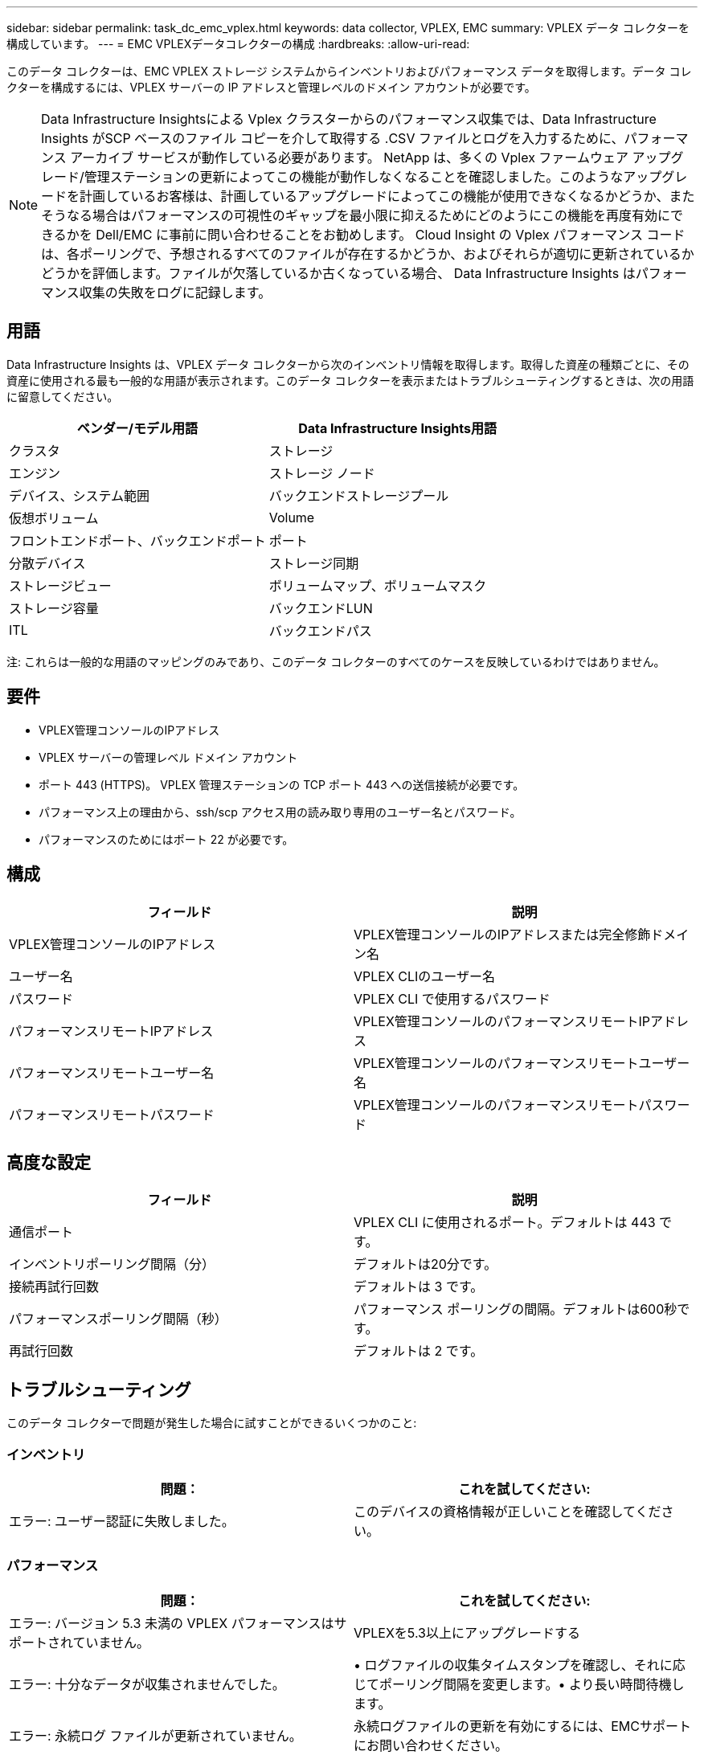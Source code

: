 ---
sidebar: sidebar 
permalink: task_dc_emc_vplex.html 
keywords: data collector, VPLEX, EMC 
summary: VPLEX データ コレクターを構成しています。 
---
= EMC VPLEXデータコレクターの構成
:hardbreaks:
:allow-uri-read: 


[role="lead"]
このデータ コレクターは、EMC VPLEX ストレージ システムからインベントリおよびパフォーマンス データを取得します。データ コレクターを構成するには、VPLEX サーバーの IP アドレスと管理レベルのドメイン アカウントが必要です。


NOTE: Data Infrastructure Insightsによる Vplex クラスターからのパフォーマンス収集では、Data Infrastructure Insights がSCP ベースのファイル コピーを介して取得する .CSV ファイルとログを入力するために、パフォーマンス アーカイブ サービスが動作している必要があります。 NetApp は、多くの Vplex ファームウェア アップグレード/管理ステーションの更新によってこの機能が動作しなくなることを確認しました。このようなアップグレードを計画しているお客様は、計画しているアップグレードによってこの機能が使用できなくなるかどうか、またそうなる場合はパフォーマンスの可視性のギャップを最小限に抑えるためにどのようにこの機能を再度有効にできるかを Dell/EMC に事前に問い合わせることをお勧めします。  Cloud Insight の Vplex パフォーマンス コードは、各ポーリングで、予想されるすべてのファイルが存在するかどうか、およびそれらが適切に更新されているかどうかを評価します。ファイルが欠落しているか古くなっている場合、 Data Infrastructure Insights はパフォーマンス収集の失敗をログに記録します。



== 用語

Data Infrastructure Insights は、VPLEX データ コレクターから次のインベントリ情報を取得します。取得した資産の種類ごとに、その資産に使用される最も一般的な用語が表示されます。このデータ コレクターを表示またはトラブルシューティングするときは、次の用語に留意してください。

[cols="2*"]
|===
| ベンダー/モデル用語 | Data Infrastructure Insights用語 


| クラスタ | ストレージ 


| エンジン | ストレージ ノード 


| デバイス、システム範囲 | バックエンドストレージプール 


| 仮想ボリューム | Volume 


| フロントエンドポート、バックエンドポート | ポート 


| 分散デバイス | ストレージ同期 


| ストレージビュー | ボリュームマップ、ボリュームマスク 


| ストレージ容量 | バックエンドLUN 


| ITL | バックエンドパス 
|===
注: これらは一般的な用語のマッピングのみであり、このデータ コレクターのすべてのケースを反映しているわけではありません。



== 要件

* VPLEX管理コンソールのIPアドレス
* VPLEX サーバーの管理レベル ドメイン アカウント
* ポート 443 (HTTPS)。  VPLEX 管理ステーションの TCP ポート 443 への送信接続が必要です。
* パフォーマンス上の理由から、ssh/scp アクセス用の読み取り専用のユーザー名とパスワード。
* パフォーマンスのためにはポート 22 が必要です。




== 構成

[cols="2*"]
|===
| フィールド | 説明 


| VPLEX管理コンソールのIPアドレス | VPLEX管理コンソールのIPアドレスまたは完全修飾ドメイン名 


| ユーザー名 | VPLEX CLIのユーザー名 


| パスワード | VPLEX CLI で使用するパスワード 


| パフォーマンスリモートIPアドレス | VPLEX管理コンソールのパフォーマンスリモートIPアドレス 


| パフォーマンスリモートユーザー名 | VPLEX管理コンソールのパフォーマンスリモートユーザー名 


| パフォーマンスリモートパスワード | VPLEX管理コンソールのパフォーマンスリモートパスワード 
|===


== 高度な設定

[cols="2*"]
|===
| フィールド | 説明 


| 通信ポート | VPLEX CLI に使用されるポート。デフォルトは 443 です。 


| インベントリポーリング間隔（分） | デフォルトは20分です。 


| 接続再試行回数 | デフォルトは 3 です。 


| パフォーマンスポーリング間隔（秒） | パフォーマンス ポーリングの間隔。デフォルトは600秒です。 


| 再試行回数 | デフォルトは 2 です。 
|===


== トラブルシューティング

このデータ コレクターで問題が発生した場合に試すことができるいくつかのこと:



=== インベントリ

[cols="2*"]
|===
| 問題： | これを試してください: 


| エラー: ユーザー認証に失敗しました。 | このデバイスの資格情報が正しいことを確認してください。 
|===


=== パフォーマンス

[cols="2*"]
|===
| 問題： | これを試してください: 


| エラー: バージョン 5.3 未満の VPLEX パフォーマンスはサポートされていません。 | VPLEXを5.3以上にアップグレードする 


| エラー: 十分なデータが収集されませんでした。 | • ログファイルの収集タイムスタンプを確認し、それに応じてポーリング間隔を変更します。• より長い時間待機します。 


| エラー: 永続ログ ファイルが更新されていません。 | 永続ログファイルの更新を有効にするには、EMCサポートにお問い合わせください。 


| エラー: パフォーマンス ポーリング間隔が長すぎます。 | ログファイル ${logfile} の収集タイムスタンプを確認し、それに応じてポーリング間隔を変更します。 


| エラー: VPLEX 管理コンソールのパフォーマンス リモート IP アドレスが設定されていません。 | データ ソースを編集して、VPLEX 管理コンソールのパフォーマンス リモート IP アドレスを設定します。 


| エラー: ディレクターからパフォーマンスデータが報告されません | • システムパフォーマンスモニターが正しく動作していることを確認してください。 • システムパフォーマンスモニターのログファイルの更新を有効にするには、EMCサポートにお問い合わせください。 
|===
追加情報は以下からご覧いただけます。link:concept_requesting_support.html["サポート"]ページまたはlink:reference_data_collector_support_matrix.html["データコレクターサポートマトリックス"]。
